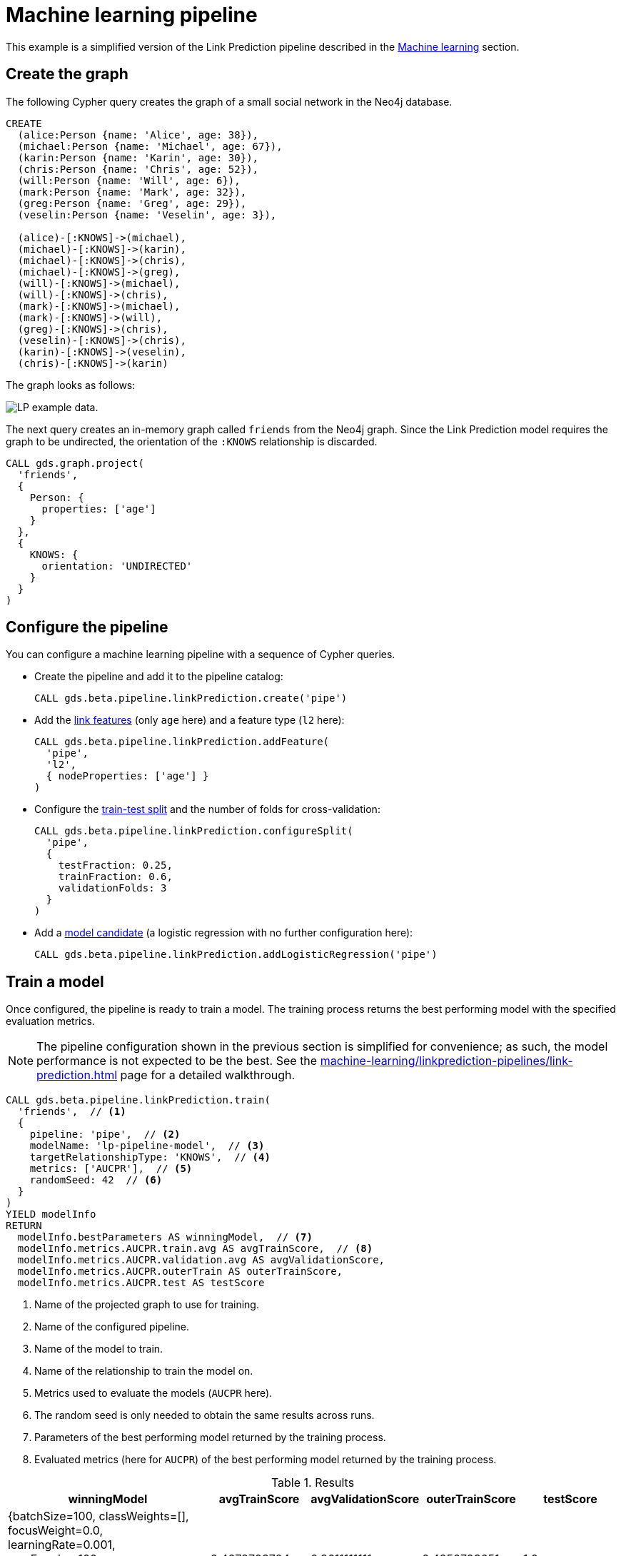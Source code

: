 [[getting-started-ml-pipeline]]
= Machine learning pipeline
:description: This chapter shows a complete example using machine learning pipelines from the Neo4j Graph Data Science library.
:keywords: GDS, getting started, machine learning, pipeline

This example is a simplified version of the Link Prediction pipeline described in the xref:machine-learning/linkprediction-pipelines/config.adoc[Machine learning] section.


== Create the graph

The following Cypher query creates the graph of a small social network in the Neo4j database.

[source, cypher, role=noplay setup-query]
----
CREATE
  (alice:Person {name: 'Alice', age: 38}),
  (michael:Person {name: 'Michael', age: 67}),
  (karin:Person {name: 'Karin', age: 30}),
  (chris:Person {name: 'Chris', age: 52}),
  (will:Person {name: 'Will', age: 6}),
  (mark:Person {name: 'Mark', age: 32}),
  (greg:Person {name: 'Greg', age: 29}),
  (veselin:Person {name: 'Veselin', age: 3}),

  (alice)-[:KNOWS]->(michael),
  (michael)-[:KNOWS]->(karin),
  (michael)-[:KNOWS]->(chris),
  (michael)-[:KNOWS]->(greg),
  (will)-[:KNOWS]->(michael),
  (will)-[:KNOWS]->(chris),
  (mark)-[:KNOWS]->(michael),
  (mark)-[:KNOWS]->(will),
  (greg)-[:KNOWS]->(chris),
  (veselin)-[:KNOWS]->(chris),
  (karin)-[:KNOWS]->(veselin),
  (chris)-[:KNOWS]->(karin)
----

The graph looks as follows:

image::lp-graph.svg["LP example data."]

The next query creates an in-memory graph called `friends` from the Neo4j graph.
Since the Link Prediction model requires the graph to be undirected, the orientation of the `:KNOWS` relationship is discarded.

[source, cypher, role=noplay graph-project-query]
----
CALL gds.graph.project(
  'friends',
  {
    Person: {
      properties: ['age']
    }
  },
  {
    KNOWS: {
      orientation: 'UNDIRECTED'
    }
  }
)
----


== Configure the pipeline

You can configure a machine learning pipeline with a sequence of Cypher queries.

* Create the pipeline and add it to the pipeline catalog:
+
[source, cypher, role=noplay setup-query]
----
CALL gds.beta.pipeline.linkPrediction.create('pipe')
----

* Add the xref:machine-learning/linkprediction-pipelines/config.adoc#linkprediction-adding-features[link features] (only `age` here) and a feature type (`l2` here):
+
[source, cypher, role=noplay setup-query]
----
CALL gds.beta.pipeline.linkPrediction.addFeature(
  'pipe', 
  'l2',
  { nodeProperties: ['age'] }
)
----

* Configure the xref:machine-learning/linkprediction-pipelines/config.adoc#linkprediction-configure-splits[train-test split] and the number of folds for cross-validation:
+
[source, cypher, role=noplay setup-query]
----
CALL gds.beta.pipeline.linkPrediction.configureSplit(
  'pipe',
  {
    testFraction: 0.25,
    trainFraction: 0.6,
    validationFolds: 3
  }
)
----

* Add a xref:machine-learning/linkprediction-pipelines/config.adoc#linkprediction-adding-model-candidates[model candidate] (a logistic regression with no further configuration here):
+
[source, cypher, role=noplay setup-query]
----
CALL gds.beta.pipeline.linkPrediction.addLogisticRegression('pipe')
----


== Train a model

Once configured, the pipeline is ready to train a model.
The training process returns the best performing model with the specified evaluation metrics.

[NOTE]
====
The pipeline configuration shown in the previous section is simplified for convenience; as such, the model performance is not expected to be the best.
See the xref:machine-learning/linkprediction-pipelines/link-prediction.adoc[] page for a detailed walkthrough.
====

[role=query-example]
--
[source, cypher, role=noplay]
----
CALL gds.beta.pipeline.linkPrediction.train(
  'friends',  // <1>
  {
    pipeline: 'pipe',  // <2>
    modelName: 'lp-pipeline-model',  // <3>
    targetRelationshipType: 'KNOWS',  // <4>
    metrics: ['AUCPR'],  // <5>
    randomSeed: 42  // <6>
  }
)
YIELD modelInfo
RETURN
  modelInfo.bestParameters AS winningModel,  // <7>
  modelInfo.metrics.AUCPR.train.avg AS avgTrainScore,  // <8>
  modelInfo.metrics.AUCPR.validation.avg AS avgValidationScore,
  modelInfo.metrics.AUCPR.outerTrain AS outerTrainScore,
  modelInfo.metrics.AUCPR.test AS testScore
----
<1> Name of the projected graph to use for training.
<2> Name of the configured pipeline.
<3> Name of the model to train.
<4> Name of the relationship to train the model on.
<5> Metrics used to evaluate the models (`AUCPR` here).
<6> The random seed is only needed to obtain the same results across runs.
<7> Parameters of the best performing model returned by the training process.
<8> Evaluated metrics (here for `AUCPR`) of the best performing model returned by the training process.

.Results
[opts="header", cols="4, 2, 2, 2, 2"]
|===
| winningModel | avgTrainScore | avgValidationScore | outerTrainScore | testScore
| {batchSize=100, classWeights=[], focusWeight=0.0, learningRate=0.001, maxEpochs=100, methodName="LogisticRegression", minEpochs=1, patience=1, penalty=0.0, tolerance=0.001}
| 0.4078703704
| 0.3611111111
| 0.4250793651
| 1.0
|===
--


== Use the model for prediction

You can use the trained model to predict the probability that a link exists between two nodes in a projected graph.

[role=query-example]
--
[source, cypher, role=noplay]
----
CALL gds.beta.pipeline.linkPrediction.predict.stream(  // <1>
  'friends',  // <2>
  {
    modelName: 'lp-pipeline-model',  // <3>
    topN: 5  // <4>
  }
)
YIELD node1, node2, probability
RETURN
  gds.util.asNode(node1).name AS person1,
  gds.util.asNode(node2).name AS person2,
  probability
ORDER BY probability DESC, person1
----
<1> Run the prediction in `stream` mode (return the predicted links as query results).
<2> Name of the projected graph to run the prediction on.
<3> Name of the model to use for prediction.
<4> Maximum number of predicted relationships to output.

.Results
[opts="header"]
|===
| person1   | person2   | probability
| "Michael" | "Veselin" | 0.713572974
| "Alice"   | "Veselin" | 0.5683819851
| "Alice"   | "Will"    | 0.5574002485
| "Mark"    | "Veselin" | 0.5473526202
| "Greg"    | "Veselin" | 0.5382598445
|===
--


== Next steps

Try to improve the performance of the training by using different model candidates, adding xref:machine-learning/linkprediction-pipelines/config.adoc#linkprediction-adding-node-properties[node properties] to the features, or configuring xref:machine-learning/linkprediction-pipelines/config.adoc#linkprediction-configure-auto-tuning[autotuning].